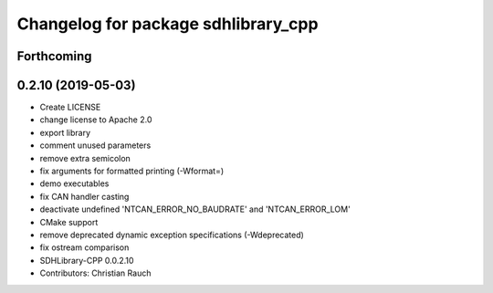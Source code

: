 ^^^^^^^^^^^^^^^^^^^^^^^^^^^^^^^^^^^^
Changelog for package sdhlibrary_cpp
^^^^^^^^^^^^^^^^^^^^^^^^^^^^^^^^^^^^

Forthcoming
-----------

0.2.10 (2019-05-03)
-------------------
* Create LICENSE
* change license to Apache 2.0
* export library
* comment unused parameters
* remove extra semicolon
* fix arguments for formatted printing (-Wformat=)
* demo executables
* fix CAN handler casting
* deactivate undefined 'NTCAN_ERROR_NO_BAUDRATE' and 'NTCAN_ERROR_LOM'
* CMake support
* remove deprecated dynamic exception specifications (-Wdeprecated)
* fix ostream comparison
* SDHLibrary-CPP 0.0.2.10
* Contributors: Christian Rauch

